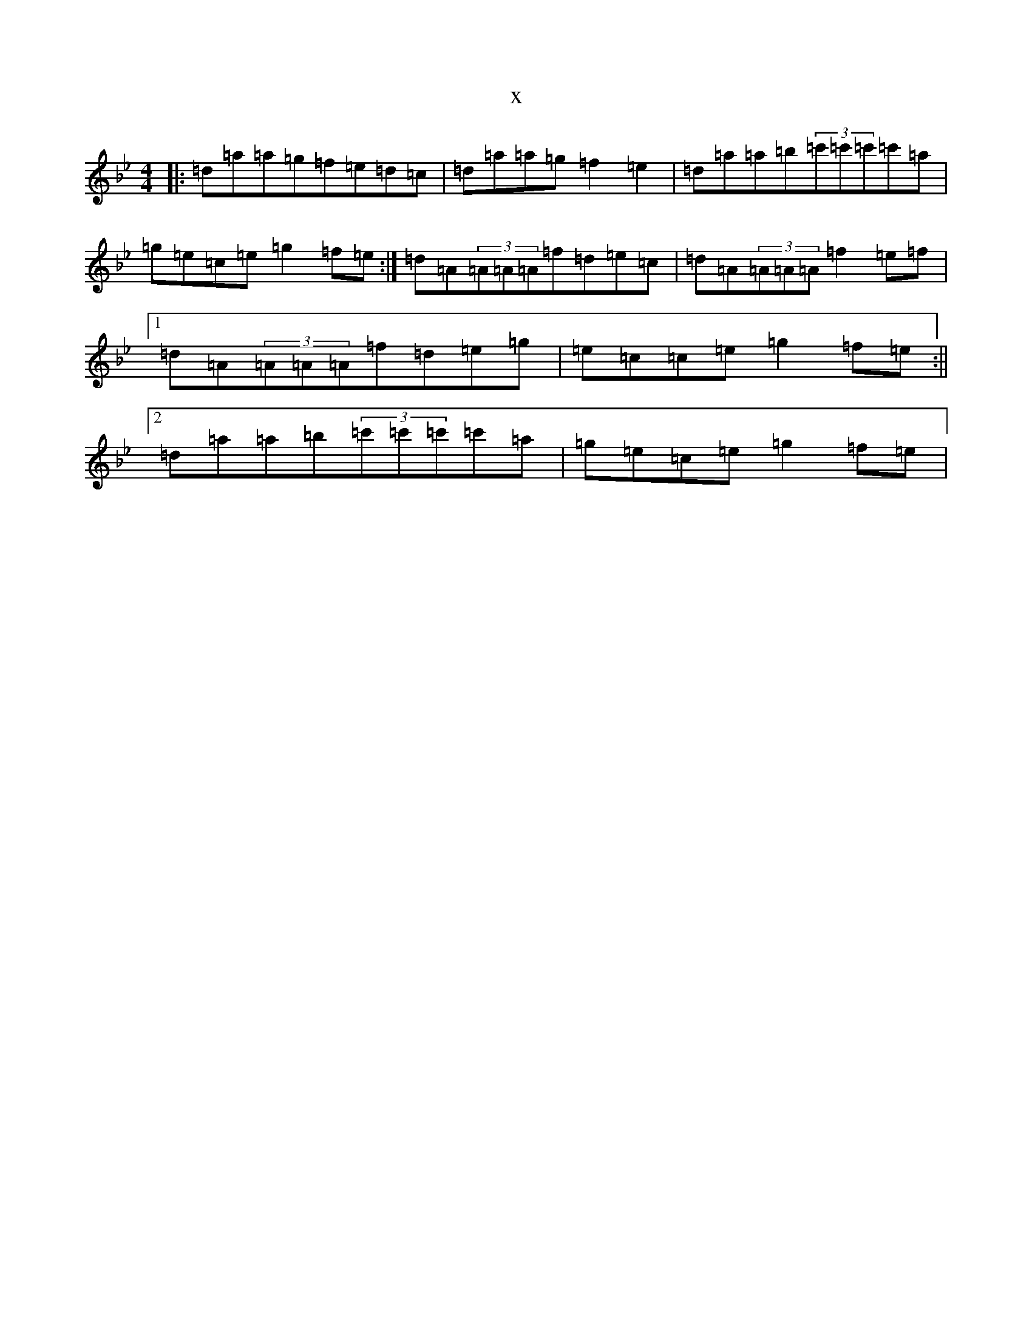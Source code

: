 X:13299
T:x
L:1/8
M:4/4
K: C Dorian
|:=d=a=a=g=f=e=d=c|=d=a=a=g=f2=e2|=d=a=a=b(3=c'=c'=c'=c'=a|=g=e=c=e=g2=f=e:|=d=A(3=A=A=A=f=d=e=c|=d=A(3=A=A=A=f2=e=f|1=d=A(3=A=A=A=f=d=e=g|=e=c=c=e=g2=f=e:||2=d=a=a=b(3=c'=c'=c'=c'=a|=g=e=c=e=g2=f=e|